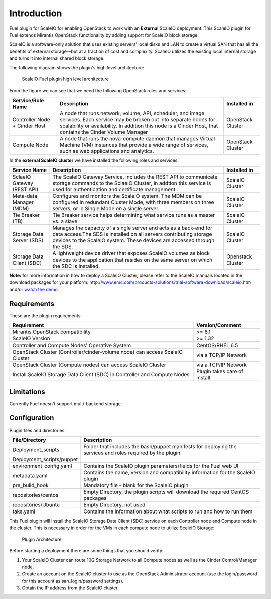 ===========================================================
Introduction 
=========================================================== 
Fuel plugin for ScaleIO for enabling OpenStack to work with an **External** ScaleIO
deployment. This ScaleIO plugin for Fuel extends Mirantis OpenStack
functionality by adding support for ScaleIO block storage.

ScaleIO is a software-only solution that uses existing servers' local
disks and LAN to create a virtual SAN that has all the benefits of
external storage—but at a fraction of cost and complexity. ScaleIO
utilizes the existing local internal storage and turns it into internal
shared block storage.

The following diagram shows the plugin's high level architecture:

.. figure:: https://github.com/openstack/fuel-plugin-scaleio-cinder/blob/master/doc/images/fuel-plugin-scaleio-cinder-1.jpg
   :alt: ScaleIO Fuel plugin high level architecture

   ScaleIO Fuel plugin high level architecture

From the figure we can see that we need the following OpenStack roles
and services:

+---------------------------------+---------------------------------------------------------------------------------------------------------------------------------------------------------------------------------------------------------------------------------------------+---------------------+
| Service/Role Name               | Description                                                                                                                                                                                                                                 | Installed in        |
+=================================+=============================================================================================================================================================================================================================================+=====================+
| Controller Node + Cinder Host   | A node that runs network, volume, API, scheduler, and image services. Each service may be broken out into separate nodes for scalability or availability. In addition this node is a Cinder Host, that contains the Cinder Volume Manager   | OpenStack Cluster   |
+---------------------------------+---------------------------------------------------------------------------------------------------------------------------------------------------------------------------------------------------------------------------------------------+---------------------+
| Compute Node                    | A node that runs the nova-compute daemon that manages Virtual Machine (VM) instances that provide a wide range of services, such as web applications and analytics.                                                                         | OpenStack Cluster   |
+---------------------------------+---------------------------------------------------------------------------------------------------------------------------------------------------------------------------------------------------------------------------------------------+---------------------+

In the **external ScaleIO cluster** we have installed the following
roles and services:

+------------------------------+----------------------------------------------------------------------------------------------------------------------------------------------------------------------------------------------------------------------+---------------------+
| Service Name                 | Description                                                                                                                                                                                                          | Installed in        |
+==============================+======================================================================================================================================================================================================================+=====================+
| SclaeIO Gateway (REST API)   | The ScaleIO Gateway Service, includes the REST API to communicate storage commands to the SclaeIO Cluster, in addtion this service is used for authentication and certificate management.                            | ScaleIO Cluster     |
+------------------------------+----------------------------------------------------------------------------------------------------------------------------------------------------------------------------------------------------------------------+---------------------+
| Meta-data Manager (MDM)      | Configures and monitors the ScaleIO system. The MDM can be configured in redundant Cluster Mode, with three members on three servers, or in Single Mode on a single server.                                          | ScaleIO Cluster     |
+------------------------------+----------------------------------------------------------------------------------------------------------------------------------------------------------------------------------------------------------------------+---------------------+
| Tie Breaker (TB)             | Tie Breaker service helps determining what service runs as a master vs. a slave                                                                                                                                      | ScaleIO Cluster     |
+------------------------------+----------------------------------------------------------------------------------------------------------------------------------------------------------------------------------------------------------------------+---------------------+
| Storage Data Server (SDS)    | Manages the capacity of a single server and acts as a back-end for data access.The SDS is installed on all servers contributing storage devices to the ScaleIO system. These devices are accessed through the SDS.   | ScaleIO Cluster     |
+------------------------------+----------------------------------------------------------------------------------------------------------------------------------------------------------------------------------------------------------------------+---------------------+
| Storage Data Client (SDC)    | A lightweight device driver that exposes ScaleIO volumes as block devices to the application that resides on the same server on which the SDC is installed.                                                          | Openstack Cluster   |
+------------------------------+----------------------------------------------------------------------------------------------------------------------------------------------------------------------------------------------------------------------+---------------------+

**Note:** for more information in how to deploy a ScaleIO Cluster,
please refer to the ScaleIO manuals located in the download packages for
your platform:
http://www.emc.com/products-solutions/trial-software-download/scaleio.htm
and/or `watch the demo <https://community.emc.com/docs/DOC-45019>`__

Requirements
============

These are the plugin requirements:

+--------------------------------------------------------------------------------+--------------------------------+
| Requirement                                                                    | Version/Comment                |
+================================================================================+================================+
| Mirantis OpenStack compatibility                                               | >= 6.1                         |
+--------------------------------------------------------------------------------+--------------------------------+
| ScaleIO Version                                                                | >= 1.32                        |
+--------------------------------------------------------------------------------+--------------------------------+
| Controller and Compute Nodes' Operative System                                 | CentOS/RHEL 6.5                |
+--------------------------------------------------------------------------------+--------------------------------+
| OpenStack Cluster (Controller/cinder-volume node) can access ScaleIO Cluster   | via a TCP/IP Network           |
+--------------------------------------------------------------------------------+--------------------------------+
| OpenStack Cluster (Compute nodes) can access ScaleIO Cluster                   | via a TCP/IP Network           |
+--------------------------------------------------------------------------------+--------------------------------+
| Install ScaleIO Storage Data Client (SDC) in Controller and Compute Nodes      | Plugin takes care of install   |
+--------------------------------------------------------------------------------+--------------------------------+

Limitations
===========

Currently Fuel doesn't support multi-backend storage.

Configuration
=============

Plugin files and directories:

+------------------------------+--------------------------------------------------------------------------------------------------------------+
| File/Directory               | Description                                                                                                  |
+==============================+==============================================================================================================+
| Deployment\_scripts          | Folder that includes the bash/puppet manifests for deploying the services and roles required by the plugin   |
+------------------------------+--------------------------------------------------------------------------------------------------------------+
| Deployment\_scripts/puppet   |                                                                                                              |
+------------------------------+--------------------------------------------------------------------------------------------------------------+
| environment\_config.yaml     | Contains the ScaleIO plugin parameters/fields for the Fuel web UI                                            |
+------------------------------+--------------------------------------------------------------------------------------------------------------+
| metadata.yaml                | Contains the name, version and compatibility information for the ScaleIO plugin                              |
+------------------------------+--------------------------------------------------------------------------------------------------------------+
| pre\_build\_hook             | Mandatory file - blank for the ScaleIO plugin                                                                |
+------------------------------+--------------------------------------------------------------------------------------------------------------+
| repositories/centos          | Empty Directory, the plugin scripts will download the required CentOS packages                               |
+------------------------------+--------------------------------------------------------------------------------------------------------------+
| repositories/Ubuntu          | Empty Directory, not used                                                                                    |
+------------------------------+--------------------------------------------------------------------------------------------------------------+
| taks.yaml                    | Contains the information about what scripts to run and how to run them                                       |
+------------------------------+--------------------------------------------------------------------------------------------------------------+

This Fuel plugin will install the ScaleIO Storage Data Client (SDC)
service on each Controller node and Compute node in the cluster. This is
necessary in order for the VMs in each compute node to utilize ScaleIO
Storage:

.. figure:: https://github.com/openstack/fuel-plugin-scaleio-cinder/blob/master/doc/images/fuel-plugin-scaleio-cinder-2.jpg
   :alt: Plugin Architecture

   Plugin Architecture

Before starting a deployment there are some things that you should
verify:

1. Your ScaleIO Cluster can route 10G Storage Network to all Compute
   nodes as well as the Cinder Control/Manager node.
2. Create an account on the ScaleIO cluster to use as the OpenStack
   Administrator account (use the login/password for this account as
   san\_login/password settings).
3. Obtain the IP address from the ScaleIO cluster
